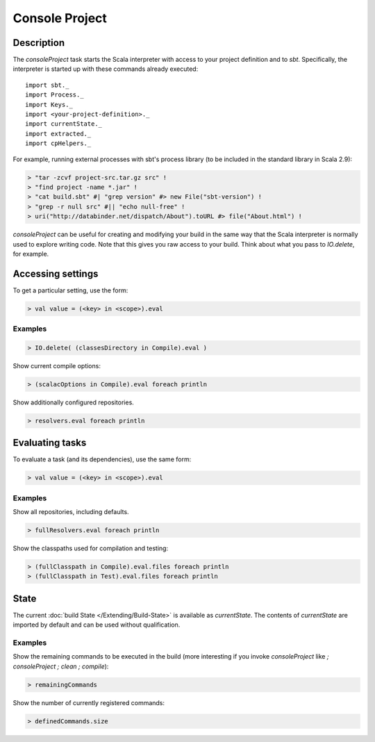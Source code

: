 ===============
Console Project
===============

Description
===========

The `consoleProject` task starts the Scala interpreter with access to
your project definition and to `sbt`. Specifically, the interpreter is
started up with these commands already executed:

::

    import sbt._
    import Process._
    import Keys._
    import <your-project-definition>._
    import currentState._
    import extracted._
    import cpHelpers._

For example, running external processes with sbt's process library (to
be included in the standard library in Scala 2.9):

.. code-block:: console

    > "tar -zcvf project-src.tar.gz src" !
    > "find project -name *.jar" !
    > "cat build.sbt" #| "grep version" #> new File("sbt-version") !
    > "grep -r null src" #|| "echo null-free" !
    > uri("http://databinder.net/dispatch/About").toURL #> file("About.html") !

`consoleProject` can be useful for creating and modifying your build
in the same way that the Scala interpreter is normally used to explore
writing code. Note that this gives you raw access to your build. Think
about what you pass to `IO.delete`, for example.

Accessing settings
==================

To get a particular setting, use the form:

.. code-block:: scala

    > val value = (<key> in <scope>).eval

Examples
--------

.. code-block:: scala

    > IO.delete( (classesDirectory in Compile).eval )

Show current compile options:

.. code-block:: scala

    > (scalacOptions in Compile).eval foreach println

Show additionally configured repositories.

.. code-block:: scala

    > resolvers.eval foreach println

Evaluating tasks
================

To evaluate a task (and its dependencies), use the same form:

.. code-block:: scala

    > val value = (<key> in <scope>).eval

Examples
--------

Show all repositories, including defaults.

.. code-block:: scala

    > fullResolvers.eval foreach println

Show the classpaths used for compilation and testing:

.. code-block:: scala

    > (fullClasspath in Compile).eval.files foreach println
    > (fullClasspath in Test).eval.files foreach println

State
=====

The current :doc:`build State </Extending/Build-State>` is available as `currentState`.
The contents of `currentState` are imported by default and can be used without qualification.

Examples
--------

Show the remaining commands to be executed in the build (more
interesting if you invoke `consoleProject` like
`; consoleProject ; clean ; compile`):

.. code-block:: scala

    > remainingCommands

Show the number of currently registered commands:

.. code-block:: scala

    > definedCommands.size
